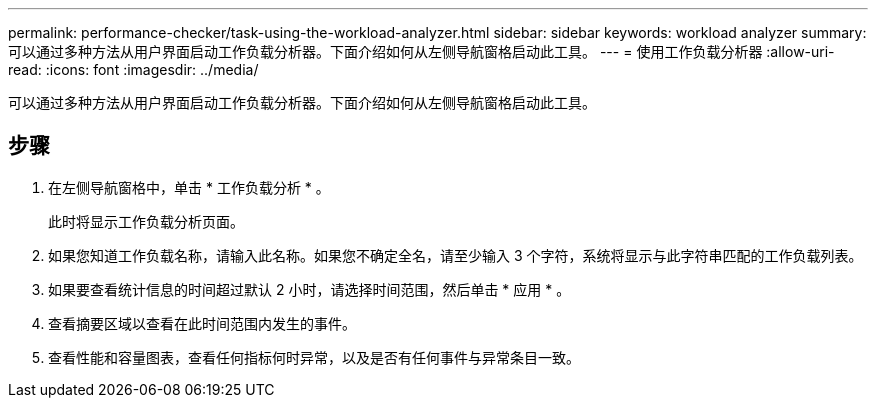 ---
permalink: performance-checker/task-using-the-workload-analyzer.html 
sidebar: sidebar 
keywords: workload analyzer 
summary: 可以通过多种方法从用户界面启动工作负载分析器。下面介绍如何从左侧导航窗格启动此工具。 
---
= 使用工作负载分析器
:allow-uri-read: 
:icons: font
:imagesdir: ../media/


[role="lead"]
可以通过多种方法从用户界面启动工作负载分析器。下面介绍如何从左侧导航窗格启动此工具。



== 步骤

. 在左侧导航窗格中，单击 * 工作负载分析 * 。
+
此时将显示工作负载分析页面。

. 如果您知道工作负载名称，请输入此名称。如果您不确定全名，请至少输入 3 个字符，系统将显示与此字符串匹配的工作负载列表。
. 如果要查看统计信息的时间超过默认 2 小时，请选择时间范围，然后单击 * 应用 * 。
. 查看摘要区域以查看在此时间范围内发生的事件。
. 查看性能和容量图表，查看任何指标何时异常，以及是否有任何事件与异常条目一致。

